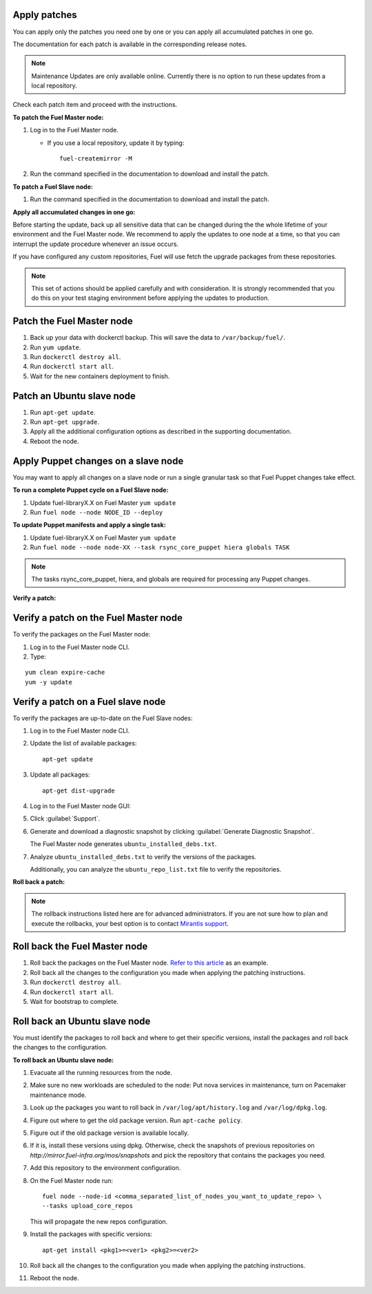.. _upgrade_apply_patches:

Apply patches
-------------

You can apply only the patches you need one by one or you can
apply all accumulated patches in one go.

The documentation for each patch is available in the corresponding
release notes.

.. note:: Maintenance Updates are only available online. Currently
          there is no option to run these updates from a local
          repository.

Check each patch item and proceed with the instructions.

**To patch the Fuel Master node:**

#. Log in to the Fuel Master node.

   * If you use a local repository, update it by typing::

         fuel-createmirror -M

#. Run the command specified in the documentation to download and install the patch.

**To patch a Fuel Slave node:**

#. Run the command specified in the documentation to download and
   install the patch.

**Apply all accumulated changes in one go:**

Before starting the update, back up all sensitive data that
can be changed during the the whole lifetime of your environment
and the Fuel Master node. We recommend to apply the updates to one
node at a time, so that you can interrupt the update procedure whenever
an issue occurs.

If you have configured any custom repositories, Fuel will use fetch
the upgrade packages from these repositories.

.. note::
   This set of actions should be applied carefully and with
   consideration. It is strongly recommended that you do this on your
   test staging environment before applying the updates to production.

Patch the Fuel Master node
--------------------------

#. Back up your data with dockerctl backup. This will save the data
   to ``/var/backup/fuel/``.
#. Run ``yum update``.
#. Run ``dockerctl destroy all``.
#. Run ``dockerctl start all``.
#. Wait for the new containers deployment to finish.

Patch an Ubuntu slave node
--------------------------

#. Run ``apt-get update``.
#. Run ``apt-get upgrade``.
#. Apply all the additional configuration options as described in the
   supporting  documentation.
#. Reboot the node.

Apply Puppet changes on a slave node
------------------------------------

You may want to apply all changes on a slave node or run a single
granular task so that Fuel Puppet changes take effect.

**To run a complete Puppet cycle on a Fuel Slave node:**

#. Update fuel-libraryX.X on Fuel Master ``yum update``
#. Run ``fuel node --node NODE_ID --deploy``

**To update Puppet manifests and apply a single task:**

#. Update fuel-libraryX.X on Fuel Master ``yum update``
#. Run ``fuel node --node node-XX --task rsync_core_puppet hiera globals TASK``

.. note::
   The tasks rsync_core_puppet, hiera, and globals are required for
   processing any Puppet changes.

**Verify a patch:**

Verify a patch on the Fuel Master node
--------------------------------------

To verify the packages on the Fuel Master node:

#. Log in to the Fuel Master node CLI.
#. Type:

::

   yum clean expire-cache
   yum -y update

Verify a patch on a Fuel slave node
-----------------------------------

To verify the packages are up-to-date on the Fuel Slave nodes:

#. Log in to the Fuel Master node CLI.
#. Update the list of available packages::

      apt-get update

#. Update all packages::

      apt-get dist-upgrade

#. Log in to the Fuel Master node GUI:
#. Click :guilabel:`Support`.
#. Generate and download a diagnostic snapshot by clicking
   :guilabel:`Generate Diagnostic Snapshot`.

   The Fuel Master node generates ``ubuntu_installed_debs.txt``.

#. Analyze ``ubuntu_installed_debs.txt`` to verify the versions of the packages.

   Additionally, you can analyze the ``ubuntu_repo_list.txt`` file to verify
   the repositories.

**Roll back a patch:**

.. note::
   The rollback instructions listed here are for advanced administrators.
   If you are not sure how to plan and execute the rollbacks,
   your best option is to contact `Mirantis support <https://www.mirantis.com/services/enterprise-support-services/>`__.

Roll back the Fuel Master node
------------------------------

#. Roll back the packages on the Fuel Master node.
   `Refer to this article <https://access.redhat.com/solutions/64069>`__ as an example.
#. Roll back all the changes to the configuration you made when applying
   the patching instructions.
#. Run ``dockerctl destroy all``.
#. Run ``dockerctl start all``.
#. Wait for bootstrap to complete.

Roll back an Ubuntu slave node
------------------------------

You must identify the packages to roll back and where to get
their specific versions, install the packages and roll back the
changes to the configuration.

**To roll back an Ubuntu slave node:**

#. Evacuate all the running resources from the node.
#. Make sure no new workloads are scheduled to the node: Put nova
   services in maintenance, turn on Pacemaker maintenance mode.
#. Look up the packages you want to roll back in ``/var/log/apt/history.log``
   and ``/var/log/dpkg.log``.
#. Figure out where to get the old package version. Run ``apt-cache policy``.
#. Figure out if the old package version is available locally.
#. If it is, install these versions using dpkg. Otherwise, check the
   snapshots of previous repositories on
   `http://mirror.fuel-infra.org/mos/snapshots` and pick the
   repository that contains the packages you need.
#. Add this repository to the environment configuration.
#. On the Fuel Master node run::

    fuel node --node-id <comma_separated_list_of_nodes_you_want_to_update_repo> \
    --tasks upload_core_repos

   This will propagate the new repos configuration.

#. Install the packages with specific versions::

     apt-get install <pkg1>=<ver1> <pkg2>=<ver2>

#. Roll back all the changes to the configuration you made when applying
   the patching instructions.
#. Reboot the node.
